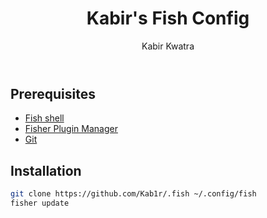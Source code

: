 #+TITLE: Kabir's Fish Config
#+AUTHOR: Kabir Kwatra
#+EMAIL: kabir@kwatra.me
#+LANGUAGE: en
#+STARTUP: noinlineimages
#+PROPERTY: header-args:emacs-lisp :tangle yes :cache yes :results silent :padline no
#+OPTIONS: toc:nil

** Prerequisites
+ [[https://fishshell.com][Fish shell]]
+ [[https://git.io/fisher][Fisher Plugin Manager]]
+ [[https://git-scm.com][Git]]

** Installation
#+begin_src sh
git clone https://github.com/Kab1r/.fish ~/.config/fish
fisher update
#+end_src
